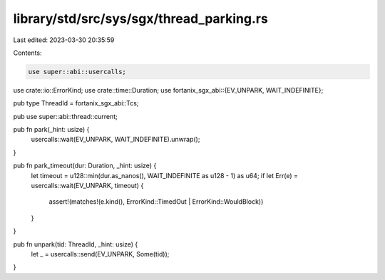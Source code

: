 library/std/src/sys/sgx/thread_parking.rs
=========================================

Last edited: 2023-03-30 20:35:59

Contents:

.. code-block:: rs

    use super::abi::usercalls;
use crate::io::ErrorKind;
use crate::time::Duration;
use fortanix_sgx_abi::{EV_UNPARK, WAIT_INDEFINITE};

pub type ThreadId = fortanix_sgx_abi::Tcs;

pub use super::abi::thread::current;

pub fn park(_hint: usize) {
    usercalls::wait(EV_UNPARK, WAIT_INDEFINITE).unwrap();
}

pub fn park_timeout(dur: Duration, _hint: usize) {
    let timeout = u128::min(dur.as_nanos(), WAIT_INDEFINITE as u128 - 1) as u64;
    if let Err(e) = usercalls::wait(EV_UNPARK, timeout) {
        assert!(matches!(e.kind(), ErrorKind::TimedOut | ErrorKind::WouldBlock))
    }
}

pub fn unpark(tid: ThreadId, _hint: usize) {
    let _ = usercalls::send(EV_UNPARK, Some(tid));
}



